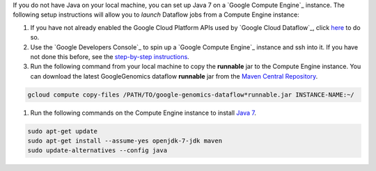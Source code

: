 If you do not have Java on your local machine, you can set up Java 7 on a `Google Compute Engine`_ instance.  The following setup instructions will allow you to *launch* Dataflow jobs from a Compute Engine instance:

#. If you have not already enabled the Google Cloud Platform APIs used by `Google Cloud Dataflow`_, click `here <https://console.developers.google.com/flows/enableapi?apiid=dataflow,compute_component,logging,storage_component,storage_api,bigquery,pubsub,datastore&_ga=1.38537760.2067798380.1406160784>`_ to do so.

#. Use the `Google Developers Console`_ to spin up a `Google Compute Engine`_ instance and ssh into it.  If you have not done this before, see the `step-by-step instructions <https://cloud.google.com/compute/docs/quickstart-developer-console>`_.

#. Run the following command from your local machine to copy the **runnable** jar to the Compute Engine instance.  You can download the latest GoogleGenomics dataflow **runnable** jar from the `Maven Central Repository <https://search.maven.org/#search%7Cgav%7C1%7Cg%3A%22com.google.cloud.genomics%22%20AND%20a%3A%22google-genomics-dataflow%22>`_.

.. code-block:: shell

  gcloud compute copy-files /PATH/TO/google-genomics-dataflow*runnable.jar INSTANCE-NAME:~/

#. Run the following commands on the Compute Engine instance to install `Java 7 <http://www.oracle.com/technetwork/java/javase/downloads/jre7-downloads-1880261.html>`_.

.. code-block:: shell

  sudo apt-get update
  sudo apt-get install --assume-yes openjdk-7-jdk maven
  sudo update-alternatives --config java
